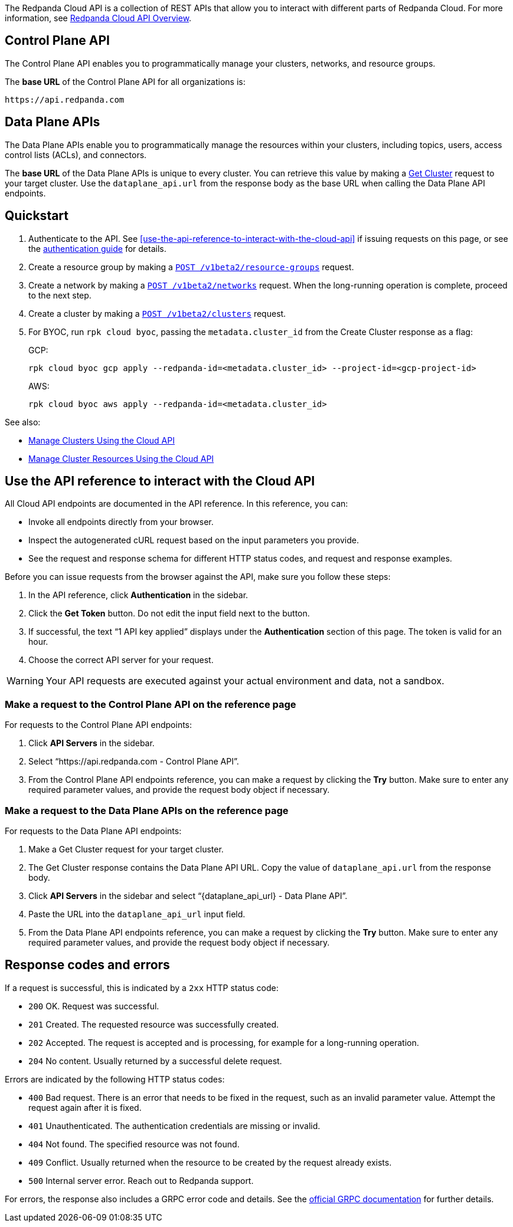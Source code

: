 :page-layout: api-partial

The Redpanda Cloud API is a collection of REST APIs that allow you to interact with different parts of Redpanda Cloud. For more information, see xref:ROOT:deployment-option/cloud/api/cloud-api-overview.adoc[Redpanda Cloud API Overview].

== Control Plane API

The Control Plane API enables you to programmatically manage your clusters, networks, and resource groups.

The *base URL* of the Control Plane API for all organizations is:

```
https://api.redpanda.com
```

== Data Plane APIs

The Data Plane APIs enable you to programmatically manage the resources within your clusters, including topics, users, access control lists (ACLs), and connectors.

The *base URL* of the Data Plane APIs is unique to every cluster. You can retrieve this value by making a xref:get-/v1beta2/clusters/-id-[Get Cluster] request to your target cluster. Use the `dataplane_api.url` from the response body as the base URL when calling the Data Plane API endpoints. 

== Quickstart

. Authenticate to the API. See <<use-the-api-reference-to-interact-with-the-cloud-api>> if issuing requests on this page, or see the xref:ROOT:deployment-option/cloud/api/cloud-api-authentication.adoc[authentication guide] for details.
. Create a resource group by making a xref:post-/v1beta2/resource-groups[`POST /v1beta2/resource-groups`] request.
. Create a network by making a xref:post-/v1beta2/networks[`POST /v1beta2/networks`] request. When the long-running operation is complete, proceed to the next step.
. Create a cluster by making a xref:post-/v1beta2/clusters[`POST /v1beta2/clusters`] request.
. For BYOC, run `rpk cloud byoc`, passing the `metadata.cluster_id` from the Create Cluster response as a flag:
+
GCP:
+
```bash
rpk cloud byoc gcp apply --redpanda-id=<metadata.cluster_id> --project-id=<gcp-project-id>
```
+
AWS:
+
```bash
rpk cloud byoc aws apply --redpanda-id=<metadata.cluster_id>
```

See also:

- xref:ROOT:deployment-option/cloud/api/cloud-controlplane-api.adoc[Manage Clusters Using the Cloud API]
- xref:ROOT:deployment-option/cloud/api/cloud-dataplane-api.adoc[Manage Cluster Resources Using the Cloud API]

== Use the API reference to interact with the Cloud API

All Cloud API endpoints are documented in the API reference. In this reference, you can:

- Invoke all endpoints directly from your browser.
- Inspect the autogenerated cURL request based on the input parameters you provide.
- See the request and response schema for different HTTP status codes, and request and response examples. 

Before you can issue requests from the browser against the API, make sure you follow these steps:

. In the API reference, click *Authentication* in the sidebar.
. Click the *Get Token* button. Do not edit the input field next to the button.
. If successful, the text “1 API key applied” displays under the *Authentication* section of this page. The token is valid for an hour.
. Choose the correct API server for your request.

WARNING: Your API requests are executed against your actual environment and data, not a sandbox. 

=== Make a request to the Control Plane API on the reference page

For requests to the Control Plane API endpoints:

. Click *API Servers* in the sidebar. 
. Select “https://api.redpanda.com - Control Plane API”. 
. From the Control Plane API endpoints reference, you can make a request by clicking the *Try* button. Make sure to enter any required parameter values, and provide the request body object if necessary.

=== Make a request to the Data Plane APIs on the reference page

For requests to the Data Plane API endpoints: 

. Make a Get Cluster request for your target cluster.
. The Get Cluster response contains the Data Plane API URL. Copy the value of `dataplane_api.url` from the response body. 
. Click *API Servers* in the sidebar and select “{dataplane_api_url} - Data Plane API”.
. Paste the URL into the `dataplane_api_url` input field.
. From the Data Plane API endpoints reference, you can make a request by clicking the *Try* button. Make sure to enter any required parameter values, and provide the request body object if necessary.

== Response codes and errors

If a request is successful, this is indicated by a `2xx` HTTP status code:

- `200` OK. Request was successful.
- `201` Created. The requested resource was successfully created.
- `202` Accepted. The request is accepted and is processing, for example for a long-running operation.
- `204` No content. Usually returned by a successful delete request.

Errors are indicated by the following HTTP status codes:

- `400` Bad request. There is an error that needs to be fixed in the request, such as an invalid parameter value. Attempt the request again after it is fixed.
- `401` Unauthenticated. The authentication credentials are missing or invalid.
- `404` Not found. The specified resource was not found.
- `409` Conflict. Usually returned when the resource to be created by the request already exists.
- `500` Internal server error. Reach out to Redpanda support.

For errors, the response also includes a GRPC error code and details. See the https://connectrpc.com/docs/protocol/#error-codes[official GRPC documentation^] for further details.


